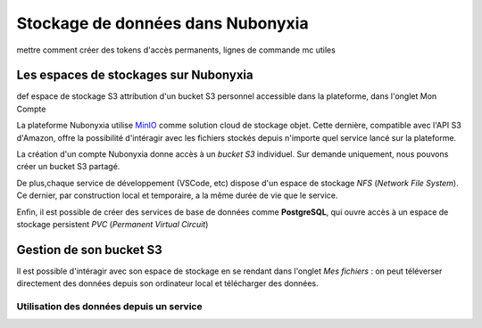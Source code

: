 Stockage de données dans Nubonyxia 
====================================

mettre comment créer  des tokens d'accès permanents, lignes de commande mc utiles 

Les espaces de stockages sur Nubonyxia 
-------------------------------------------

def espace de stockage S3 
attribution d'un bucket S3 personnel accessible dans la plateforme, dans l'onglet Mon Compte 

La plateforme Nubonyxia utilise `MinIO <https://min.io>`_ comme solution cloud de stockage objet. Cette dernière, compatible avec  l'API S3 d'Amazon, offre la possibilité d'intéragir avec les fichiers stockés depuis n'importe quel service lancé sur la plateforme.  

La création d'un compte Nubonyxia donne accès à un *bucket S3* individuel. Sur demande uniquement, nous pouvons créer un bucket S3 partagé. 

De plus,chaque service de développement (VSCode, etc) dispose d'un espace de stockage `NFS` (*Network File System*). Ce dernier, par construction local et temporaire, a la même durée de vie que le service.

Enfin, il est possible de créer des services de base de données comme **PostgreSQL**, qui ouvre accès à un espace de stockage persistent `PVC` (*Permanent Virtual Circuit*)


Gestion de son bucket S3 
----------------------------------

Il est possible d'intéragir avec son espace de stockage en se rendant dans l'onglet `Mes fichiers` : on peut téléverser directement des données depuis son ordinateur local et télécharger des données. 



Utilisation des données depuis un service 
#####################################


.. tab-set::

    .. tab-item:: R

       	En R, l'interaction avec un système de fichiers compatible S3 est rendu possible par la librairie `aws.s3`.
                
        .. code:: R

        	library(aws.s3)

                
 	        

    .. tab-item:: Python

    	En Python, l'interaction avec un système de fichiers compatible S3 est rendu possible par deux librairies :

		* `Boto3 <https://boto3.amazonaws.com/v1/documentation/api/latest/index.html>`, une librairie créée et maintenue par Amazon ;
		* `S3Fs <https://s3fs.readthedocs.io/en/latest/>` une librairie qui permet d'interagir avec les fichiers stockés à l'instar d'un *filesystem* classique.

		Pour cette raison et parce que S3Fs est utilisée par défaut par la librairie [pandas](https://pandas.pydata.org) pour gérer les connections S3, nous allons présenter la gestion du stockage sur MinIO via Python à travers cette librairie.

        
        
        .. code:: python
       

            import os
			import s3fs

			# Create filesystem object
			S3_ENDPOINT_URL = "https://" + os.environ["AWS_S3_ENDPOINT"]
			fs = s3fs.S3FileSystem(client_kwargs={'endpoint_url': S3_ENDPOINT_URL})
	
        
    	where :python:`'example'` is the name of the directory within which the output files will be stored, :python:`['F435W', 'F606W', 'F775W']` is the list of filters to use for the SED fitting. The argument :python:`uncertainties` can be used to define for which filters the uncertainties should be used in the fit. 



    .. tab-item:: mc


		MinIO propose un client en ligne de commande (`ùc`) qui permet d’interagir avec le système de stockage à la manière d'un *filesystem* UNIX classique. Ce client est installé par défaut et accessible via un terminal dans les différents services du Datalab.

		Le client MinIO propose les commandes UNIX de base, telles que ls, cat, cp, etc. La liste complète est disponible dans la [documentation du client](https://docs.min.io/docs/minio-client-complete-guide.html).

        
            
   